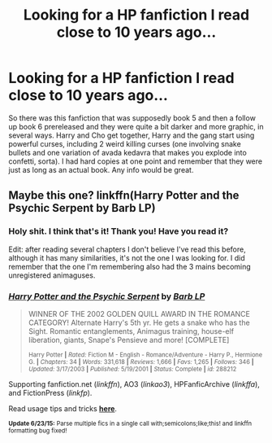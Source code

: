 #+TITLE: Looking for a HP fanfiction I read close to 10 years ago...

* Looking for a HP fanfiction I read close to 10 years ago...
:PROPERTIES:
:Score: 17
:DateUnix: 1436238095.0
:DateShort: 2015-Jul-07
:FlairText: Request
:END:
So there was this fanfiction that was supposedly book 5 and then a follow up book 6 prereleased and they were quite a bit darker and more graphic, in several ways. Harry and Cho get together, Harry and the gang start using powerful curses, including 2 weird killing curses (one involving snake bullets and one variation of avada kedavra that makes you explode into confetti, sorta). I had hard copies at one point and remember that they were just as long as an actual book. Any info would be great.


** Maybe this one? linkffn(Harry Potter and the Psychic Serpent by Barb LP)
:PROPERTIES:
:Author: iheartlucius
:Score: 5
:DateUnix: 1436267685.0
:DateShort: 2015-Jul-07
:END:

*** Holy shit. I think that's it! Thank you! Have you read it?

Edit: after reading several chapters I don't believe I've read this before, although it has many similarities, it's not the one I was looking for. I did remember that the one I'm remembering also had the 3 mains becoming unregistered animaguses.
:PROPERTIES:
:Score: 4
:DateUnix: 1436269183.0
:DateShort: 2015-Jul-07
:END:


*** [[https://www.fanfiction.net/s/288212/1/Harry-Potter-and-the-Psychic-Serpent][*/Harry Potter and the Psychic Serpent/*]] by [[https://www.fanfiction.net/u/70312/Barb-LP][/Barb LP/]]

#+begin_quote
  WINNER OF THE 2002 GOLDEN QUILL AWARD IN THE ROMANCE CATEGORY! Alternate Harry's 5th yr. He gets a snake who has the Sight. Romantic entanglements, Animagus training, house-elf liberation, giants, Snape's Pensieve and more! [COMPLETE]

  ^{Harry Potter *|* /Rated:/ Fiction M - English - Romance/Adventure - Harry P., Hermione G. *|* /Chapters:/ 34 *|* /Words:/ 331,618 *|* /Reviews:/ 1,666 *|* /Favs:/ 1,265 *|* /Follows:/ 346 *|* /Updated:/ 3/17/2003 *|* /Published:/ 5/19/2001 *|* /Status:/ Complete *|* /id:/ 288212}
#+end_quote

Supporting fanfiction.net (/linkffn/), AO3 (/linkao3/), HPFanficArchive (/linkffa/), and FictionPress (/linkfp/).

Read usage tips and tricks [[https://github.com/tusing/reddit-ffn-bot/blob/master/README.md][*here*]].

^{*Update 6/23/15:* Parse multiple fics in a single call with;semicolons;like;this! and linkffn formatting bug fixed!}
:PROPERTIES:
:Author: FanfictionBot
:Score: 2
:DateUnix: 1436267758.0
:DateShort: 2015-Jul-07
:END:
